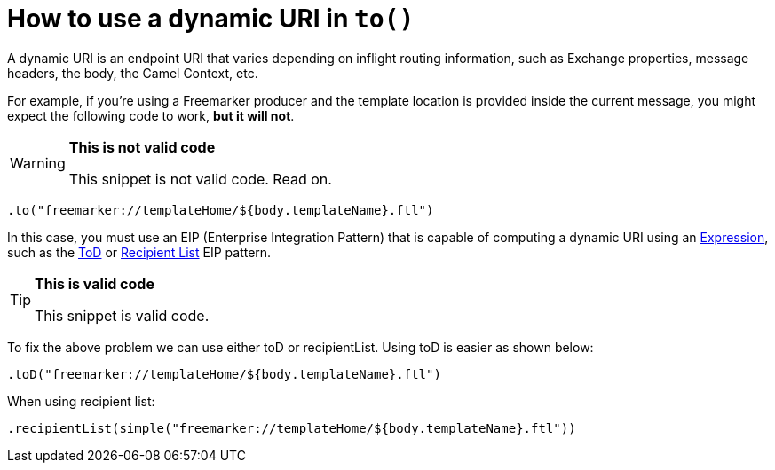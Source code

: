 = How to use a dynamic URI in `to()`

A dynamic URI is an endpoint URI that varies depending on inflight
routing information, such as Exchange properties, message headers, the
body, the Camel Context, etc.

For example, if you're using a Freemarker producer and the template
location is provided inside the current message, you might expect the
following code to work, *but it will not*.

[WARNING]
====
*This is not valid code*

This snippet is not valid code. Read on.
====

[source,java]
----
.to("freemarker://templateHome/${body.templateName}.ftl")
----

In this case, you must use an EIP (Enterprise Integration Pattern) that
is capable of computing a dynamic URI using
an xref:ROOT:expression.adoc[Expression], such as
the xref:components:eips:toD-eip.adoc[ToD] or xref:components:eips:recipientList-eip.adoc[Recipient List] EIP pattern.

[TIP]
====
*This is valid code*

This snippet is valid code.
====

To fix the above problem we can use either toD or recipientList.
Using toD is easier as shown below:

[source,java]
----
.toD("freemarker://templateHome/${body.templateName}.ftl")
----

When using recipient list:
[source,java]
----
.recipientList(simple("freemarker://templateHome/${body.templateName}.ftl"))
----





